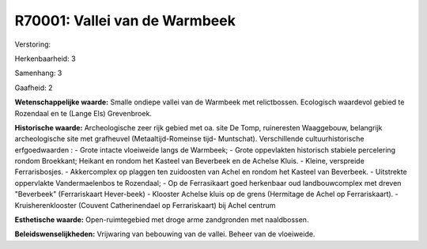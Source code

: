 R70001: Vallei van de Warmbeek
==============================

Verstoring:

Herkenbaarheid: 3

Samenhang: 3

Gaafheid: 2

**Wetenschappelijke waarde:**
Smalle ondiepe vallei van de Warmbeek met relictbossen. Ecologisch
waardevol gebied te Rozendaal en te (Lange Els) Grevenbroek.

**Historische waarde:**
Archeologische zeer rijk gebied met oa. site De Tomp, ruineresten
Waaggebouw, belangrijk archeologische site met grafheuvel
(Metaaltijd-Romeinse tijd- Muntschat). Verschillende cultuurhistorische
erfgoedwaarden : - Grote intacte vloeiweide langs de Warmbeek; - Grote
oppevlakten historisch stabiele percelering rondom Broekkant; Heikant en
rondom het Kasteel van Beverbeek en de Achelse Kluis. - Kleine,
verspreide Ferrarisbosjes. - Akkercomplex op plaggen ten zuidoosten van
Achel en rondom het Kasteel van Beverbeek. - Uitstrekte oppervlakte
Vandermaelenbos te Rozendaal; - Op de Ferrasikaart goed herkenbaar oud
landbouwcomplex met dreven "Beverbeek" (Ferrariskaart Hever-beek) -
Klooster Achelse kluis op de grens (Hermitage de Achel op
Ferrariskaart). - Kruisherenklooster (Couvent Catherinendael op
Ferrariskaart) bij Achel centrum

**Esthetische waarde:**
Open-ruimtegebied met droge arme zandgronden met naaldbossen.



**Beleidswenselijkheden:**
Vrijwaring van bebouwing van de vallei. Beheer van de vloeiweide.

